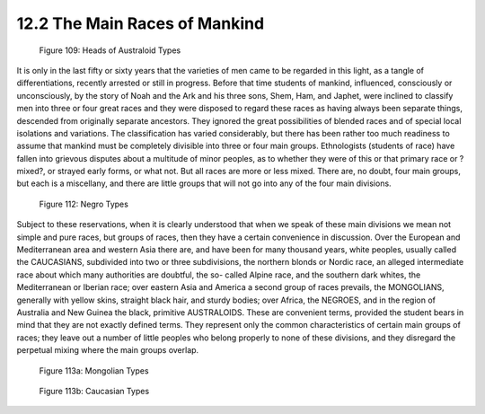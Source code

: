 12.2 The Main Races of Mankind
================================================================

.. _Figure 109:
.. figure:: /_static/figures/0109.png
    :target: ../_static/figures/0109.png
    :figclass: full-figure
    :width: 340px
    :alt: Figure 109

    Figure 109: Heads of Australoid Types

It is only in the last fifty or sixty years that the varieties of men came to
be regarded in this light, as a tangle of differentiations, recently arrested
or still in progress. Before that time students of mankind, influenced,
consciously or unconsciously, by the story of Noah and the Ark and his three
sons, Shem, Ham, and Japhet, were inclined to classify men into three or four
great races and they were disposed to regard these races as having always
been separate things, descended from originally separate ancestors. They
ignored the great possibilities of blended races and of special local
isolations and variations. The classification has varied considerably, but
there has been rather too much readiness to assume that mankind must be
completely divisible into three or four main groups. Ethnologists (students
of race) have fallen into grievous disputes about a multitude of minor
peoples, as to whether they were of this or that primary race or ?mixed?, or
strayed early forms, or what not. But all races are more or less mixed. There
are, no doubt, four main groups, but each is a miscellany, and there are
little groups that will not go into any of the four main divisions.

.. _Figure 112:
.. figure:: /_static/figures/0112.png
    :target: ../_static/figures/0112.png
    :figclass: full-figure
    :width: 340px
    :alt: Figure 112

    Figure 112: Negro Types

Subject to these reservations, when it is clearly understood that when we
speak of these main divisions we mean not simple and pure races, but groups
of races, then they have a certain convenience in discussion. Over the
European and Mediterranean area and western Asia there are, and have been for
many thousand years, white peoples, usually called the CAUCASIANS, subdivided
into two or three subdivisions, the northern blonds or Nordic race, an
alleged intermediate race about which many authorities are doubtful, the so-
called Alpine race, and the southern dark whites, the Mediterranean or
Iberian race; over eastern Asia and America a second group of races prevails,
the MONGOLIANS, generally with yellow skins, straight black hair, and sturdy
bodies; over Africa, the NEGROES, and in the region of Australia and New
Guinea the black, primitive AUSTRALOIDS. These are convenient terms, provided
the student bears in mind that they are not exactly defined terms. They
represent only the common characteristics of certain main groups of races;
they leave out a number of little peoples who belong properly to none of
these divisions, and they disregard the perpetual mixing where the main
groups overlap.


.. _Figure 113a:
.. figure:: /_static/figures/0113a.png
    :target: ../_static/figures/0113a.png
    :figclass: full-figure
    :width: 560px
    :alt: Figure 113a

    Figure 113a: Mongolian Types


.. _Figure 113b:
.. figure:: /_static/figures/0113b.png
    :target: ../_static/figures/0113b.png
    :figclass: full-figure
    :width: 560px
    :alt: Figure 113b

    Figure 113b: Caucasian Types

